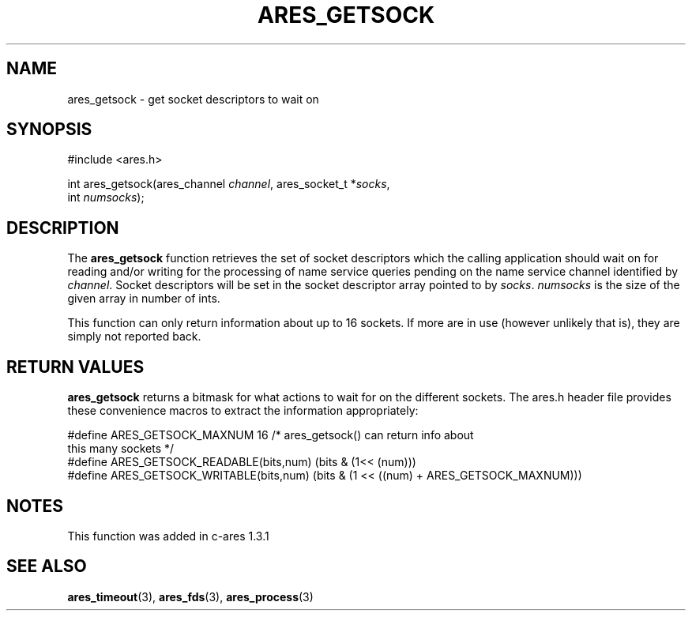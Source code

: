 .\"
.\" Copyright 1998 by Daniel Stenberg
.\"
.\" Permission to use, copy, modify, and distribute this
.\" software and its documentation for any purpose and without
.\" fee is hereby granted, provided that the above copyright
.\" notice appear in all copies and that both that copyright
.\" notice and this permission notice appear in supporting
.\" documentation, and that the name of M.I.T. not be used in
.\" advertising or publicity pertaining to distribution of the
.\" software without specific, written prior permission.
.\" M.I.T. makes no representations about the suitability of
.\" this software for any purpose.  It is provided "as is"
.\" without express or implied warranty.
.\"
.TH ARES_GETSOCK 3 "11 March 2010"
.SH NAME
ares_getsock \- get socket descriptors to wait on
.SH SYNOPSIS
.nf
#include <ares.h>

int ares_getsock(ares_channel \fIchannel\fP, ares_socket_t *\fIsocks\fP,
                 int \fInumsocks\fP);
.fi
.SH DESCRIPTION
The
.B ares_getsock
function retrieves the set of socket descriptors which the calling
application should wait on for reading and/or writing for the
processing of name service queries pending on the name service channel
identified by
.IR channel .
Socket descriptors will be set in the socket descriptor array pointed to by
\fIsocks\fP.
\fInumsocks\fP is the size of the given array in number of ints.

This function can only return information about up to 16 sockets. If more are
in use (however unlikely that is), they are simply not reported back.
.SH RETURN VALUES
\fBares_getsock\fP returns a bitmask for what actions to wait for on the
different sockets. The ares.h header file provides these convenience macros to
extract the information appropriately:

.nf
#define ARES_GETSOCK_MAXNUM 16 /* ares_getsock() can return info about
                                  this many sockets */
#define ARES_GETSOCK_READABLE(bits,num) (bits & (1<< (num)))
#define ARES_GETSOCK_WRITABLE(bits,num) (bits & (1 << ((num) + \
                                         ARES_GETSOCK_MAXNUM)))
.fi
.SH NOTES
This function was added in c-ares 1.3.1
.SH SEE ALSO
.BR ares_timeout (3),
.BR ares_fds (3),
.BR ares_process (3)
